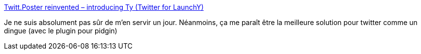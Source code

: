 :jbake-type: post
:jbake-status: published
:jbake-title: Twitt.Poster reinvented – introducing Ty (Twitter for LaunchY)
:jbake-tags: software,windows,plugin,_mois_nov.,_année_2009
:jbake-date: 2009-11-02
:jbake-depth: ../
:jbake-uri: shaarli/1257166817000.adoc
:jbake-source: https://nicolas-delsaux.hd.free.fr/Shaarli?searchterm=http%3A%2F%2Fkozmic.pl%2Farchive%2F2009%2F07%2F19%2Ftwitt.poster-reinvented-ndash-introducing-ty-twitter-for-launchy.aspx&searchtags=software+windows+plugin+_mois_nov.+_ann%C3%A9e_2009
:jbake-style: shaarli

http://kozmic.pl/archive/2009/07/19/twitt.poster-reinvented-ndash-introducing-ty-twitter-for-launchy.aspx[Twitt.Poster reinvented – introducing Ty (Twitter for LaunchY)]

Je ne suis absolument pas sûr de m'en servir un jour. Néanmoins, ça me paraît être la meilleure solution pour twitter comme un dingue (avec le plugin pour pidgin)
